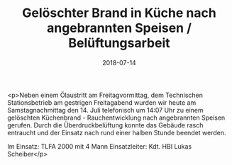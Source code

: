 #+TITLE: Gelöschter Brand in Küche nach angebrannten Speisen / Belüftungsarbeit
#+DATE: 2018-07-14
#+FACEBOOK_URL: https://facebook.com/ffwenns/posts/2122366021171845

<p>Neben einem Ölaustritt am Freitagvormittag, dem Technischen Stationsbetrieb am gestrigen Freitagabend wurden wir heute am Samstagnachmittag den 14. Juli telefonisch um 14:07 Uhr zu einem gelöschten Küchenbrand - Rauchentwicklung nach angebrannten Speisen gerufen. Durch die Überdruckbelüftung konnte das Gebäude rasch entraucht und der Einsatz nach rund einer halben Stunde beendet werden.

Im Einsatz:
TLFA 2000 mit 4 Mann
Einsatzleiter: Kdt. HBI Lukas Scheiber</p>

